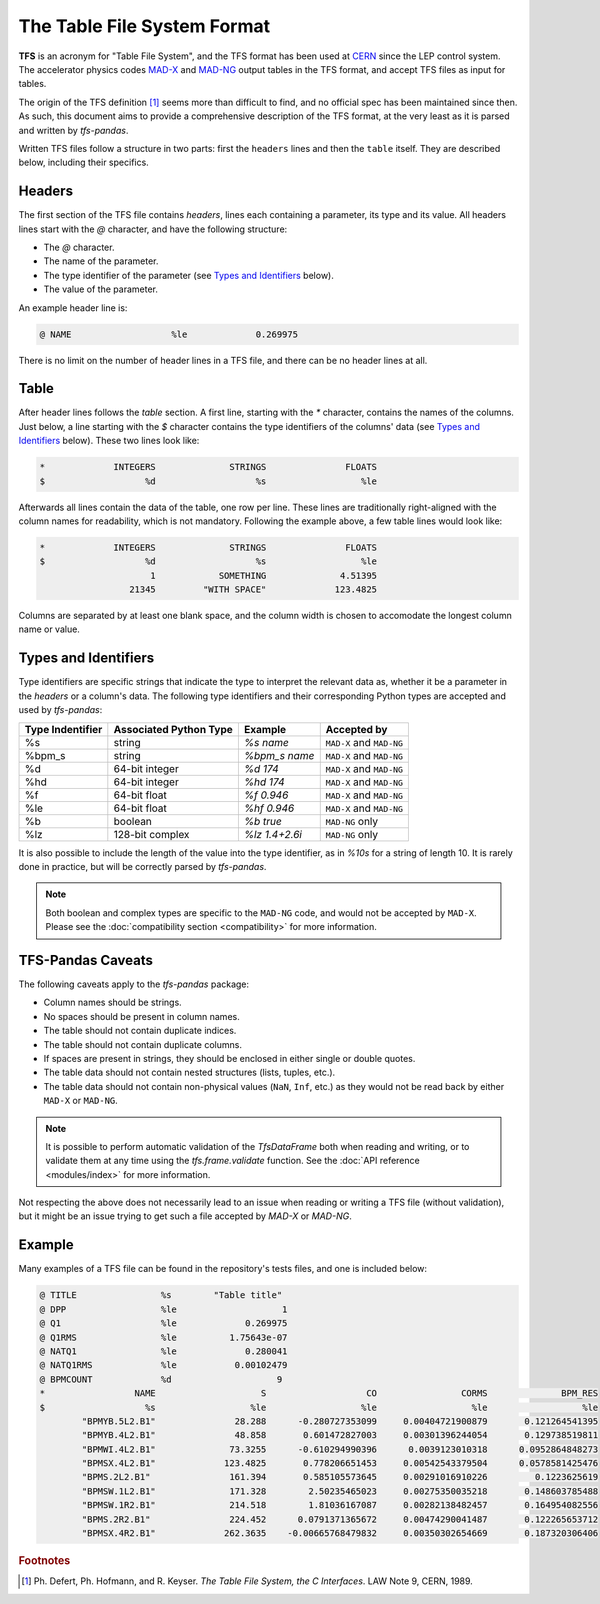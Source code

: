 The Table File System Format
============================

**TFS** is an acronym for "Table File System", and the TFS format has been used at `CERN <https://home.cern/>`_ since the LEP control system.
The accelerator physics codes `MAD-X <https://madx.web.cern.ch/>`_ and `MAD-NG <https://madx.web.cern.ch/releases/madng/html/>`_ output tables in the TFS format, and accept TFS files as input for tables.

The origin of the TFS definition [#f1]_ seems more than difficult to find, and no official spec has been maintained since then.
As such, this document aims to provide a comprehensive description of the TFS format, at the very least as it is parsed and written by `tfs-pandas`.

Written TFS files follow a structure in two parts: first the ``headers`` lines and then the ``table`` itself.
They are described below, including their specifics.

Headers
-------

The first section of the TFS file contains `headers`, lines each containing a parameter, its type and its value.
All headers lines start with the `@` character, and have the following structure:

- The `@` character.
- The name of the parameter.
- The type identifier of the parameter (see `Types and Identifiers`_ below).
- The value of the parameter.

An example header line is:

.. code-block::

    @ NAME                   %le             0.269975

There is no limit on the number of header lines in a TFS file, and there can be no header lines at all.

Table
-----

After header lines follows the `table` section.
A first line, starting with the `*` character, contains the names of the columns.
Just below, a line starting with the `$` character contains the type identifiers of the columns' data (see `Types and Identifiers`_ below).
These two lines look like:

.. code-block::

    *             INTEGERS              STRINGS               FLOATS
    $                   %d                   %s                  %le


Afterwards all lines contain the data of the table, one row per line.
These lines are traditionally right-aligned with the column names for readability, which is not mandatory.
Following the example above, a few table lines would look like:

.. code-block::

    *             INTEGERS              STRINGS               FLOATS
    $                   %d                   %s                  %le
                         1            SOMETHING              4.51395
                     21345         "WITH SPACE"             123.4825

Columns are separated by at least one blank space, and the column width is chosen to accomodate the longest column name or value.

Types and Identifiers
---------------------

Type identifiers are specific strings that indicate the type to interpret the relevant data as, whether it be a parameter in the `headers` or a column's data.
The following type identifiers and their corresponding Python types are accepted and used by `tfs-pandas`:

================  ======================  =============== =========================
Type Indentifier  Associated Python Type          Example               Accepted by
================  ======================  =============== =========================
%s                                string        `%s name`  ``MAD-X`` and ``MAD-NG``
%bpm_s                            string    `%bpm_s name` ``MAD-X`` and ``MAD-NG``
%d                        64-bit integer         `%d 174`  ``MAD-X`` and ``MAD-NG``
%hd                       64-bit integer        `%hd 174`  ``MAD-X`` and ``MAD-NG``
%f                          64-bit float       `%f 0.946`  ``MAD-X`` and ``MAD-NG``
%le                         64-bit float      `%hf 0.946`  ``MAD-X`` and ``MAD-NG``
%b                               boolean        `%b true`           ``MAD-NG`` only
%lz                      128-bit complex   `%lz 1.4+2.6i`           ``MAD-NG`` only
================  ======================  =============== =========================

It is also possible to include the length of the value into the type identifier, as in `%10s` for a string of length 10.
It is rarely done in practice, but will be correctly parsed by `tfs-pandas`.

.. admonition:: Note

    Both boolean and complex types are specific to the ``MAD-NG`` code, and would not be accepted by ``MAD-X``.
    Please see the :doc:`compatibility section <compatibility>` for more information.

.. _tfs-pandas caveats:

TFS-Pandas Caveats
------------------

The following caveats apply to the `tfs-pandas` package:

- Column names should be strings.
- No spaces should be present in column names.
- The table should not contain duplicate indices.
- The table should not contain duplicate columns.
- If spaces are present in strings, they should be enclosed in either single or double quotes.
- The table data should not contain nested structures (lists, tuples, etc.).
- The table data should not contain non-physical values (``NaN``, ``Inf``, etc.) as they would not be read back by either ``MAD-X`` or ``MAD-NG``.

.. admonition:: Note

    It is possible to perform automatic validation of the `TfsDataFrame` both when reading and writing, or to validate them at any time using the `tfs.frame.validate` function.
    See the :doc:`API reference <modules/index>` for more information.

Not respecting the above does not necessarily lead to an issue when reading or writing a TFS file (without validation), but it might be an issue trying to get such a file accepted by `MAD-X` or `MAD-NG`.

Example
-------

Many examples of a TFS file can be found in the repository's tests files, and one is included below:

.. code-block::

    @ TITLE                %s        "Table title"
    @ DPP                  %le                    1
    @ Q1                   %le             0.269975
    @ Q1RMS                %le          1.75643e-07
    @ NATQ1                %le             0.280041
    @ NATQ1RMS             %le           0.00102479
    @ BPMCOUNT             %d                    9
    *                 NAME                    S                   CO                CORMS              BPM_RES
    $                   %s                  %le                  %le                  %le                  %le
            "BPMYB.5L2.B1"               28.288      -0.280727353099     0.00404721900879       0.121264541395
            "BPMYB.4L2.B1"               48.858       0.601472827003     0.00301396244054       0.129738519811
            "BPMWI.4L2.B1"              73.3255      -0.610294990396      0.0039123010318      0.0952864848273
            "BPMSX.4L2.B1"             123.4825       0.778206651453     0.00542543379504      0.0578581425476
            "BPMS.2L2.B1"               161.394       0.585105573645     0.00291016910226         0.1223625619
            "BPMSW.1L2.B1"              171.328        2.50235465023     0.00275350035218       0.148603785488
            "BPMSW.1R2.B1"              214.518        1.81036167087     0.00282138482457       0.164954082556
            "BPMS.2R2.B1"               224.452      0.0791371365672     0.00474290041487       0.122265653712
            "BPMSX.4R2.B1"             262.3635    -0.00665768479832     0.00350302654669       0.187320306406



.. rubric:: Footnotes

.. [#f1] Ph. Defert, Ph. Hofmann, and R. Keyser. *The Table File System, the C Interfaces*. LAW Note 9, CERN, 1989.